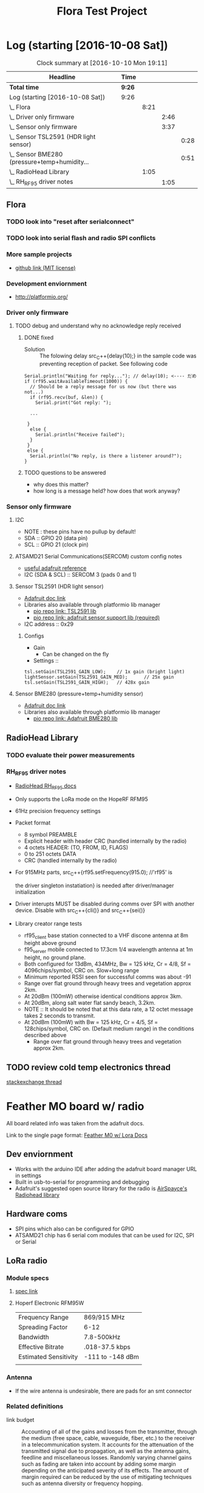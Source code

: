 #+title: Flora Test Project
#+options: toc:nil author:nil todo:t

* Log (starting [2016-10-08 Sat])
#+BEGnIN: clocktable :maxlevel 4 :scope subtree
#+CAPTION: Clock summary at [2016-10-10 Mon 19:11]
| Headline                                         | Time   |      |      |      |
|--------------------------------------------------+--------+------+------+------|
| *Total time*                                     | *9:26* |      |      |      |
|--------------------------------------------------+--------+------+------+------|
| Log (starting [2016-10-08 Sat])                  | 9:26   |      |      |      |
| \_  Flora                                        |        | 8:21 |      |      |
| \_    Driver only firmware                       |        |      | 2:46 |      |
| \_    Sensor only firmware                       |        |      | 3:37 |      |
| \_      Sensor TSL2591 (HDR light sensor)        |        |      |      | 0:28 |
| \_      Sensor BME280 (pressure+temp+humidity... |        |      |      | 0:51 |
| \_  RadioHead Library                            |        | 1:05 |      |      |
| \_    RH_RF95 driver notes                       |        |      | 1:05 |      |
#+END:

** Flora
   :LOGBOOK:
   CLOCK: [2016-10-08 Sat 18:25]--[2016-10-08 Sat 18:42] =>  0:17
   CLOCK: [2016-10-08 Sat 16:05]--[2016-10-08 Sat 17:46] =>  1:41
   :END:
*** TODO look into "reset after serialconnect"
*** TODO look into serial flash and radio SPI conflicts

*** More sample projects
    - [[https://github.com/mikenz/Feather_M0_LoRa][github link (MIT license)]]

*** Development enviornment
    - http://platformio.org/
*** Driver only firmware
    :LOGBOOK:
    CLOCK: [2016-10-09 Sun 13:11]--[2016-10-09 Sun 14:57] =>  1:46
    CLOCK: [2016-10-09 Sun 12:10]--[2016-10-09 Sun 12:45] =>  0:35
    CLOCK: [2016-10-09 Sun 11:35]--[2016-10-09 Sun 12:00] =>  0:25
    :END:
**** TODO debug and understand why no acknowledge reply received
***** DONE fixed
     - Solution :: The folowing delay src_C++{delay(10);} in the sample code was
          preventing reception of packet. See following code
#+BEGIN_SRC C++
  Serial.println("Waiting for reply..."); // delay(10); <---- だめ
  if (rf95.waitAvailableTimeout(1000)) { 
    // Should be a reply message for us now (but there was not...)   
    if (rf95.recv(buf, &len)) {
      Serial.print("Got reply: ");

    ...

   }
    else {
      Serial.println("Receive failed");
    }
   }
   else {
    Serial.println("No reply, is there a listener around?");
  }
#+END_SRC
***** TODO questions to be answered
      - why does this matter?
      - how long is a message held? how does that work anyway?
*** Sensor only firmware
    :LOGBOOK:
    CLOCK: [2016-10-12 Wed 13:41]
    CLOCK: [2016-10-12 Wed 13:15]--[2016-10-12 Wed 13:38] =>  0:23
    CLOCK: [2016-10-12 Wed 12:38]--[2016-10-12 Wed 13:01] =>  0:23
    CLOCK: [2016-10-10 Mon 13:36]--[2016-10-10 Mon 13:53] =>  0:17
    CLOCK: [2016-10-10 Mon 12:48]--[2016-10-10 Mon 13:22] =>  0:34
    CLOCK: [2016-10-10 Mon 11:52]--[2016-10-10 Mon 12:39] =>  0:47
    CLOCK: [2016-10-09 Sun 19:17]--[2016-10-09 Sun 19:30] =>  0:13
    CLOCK: [2016-10-09 Sun 18:42]--[2016-10-09 Sun 19:09] =>  0:27
    :END:
**** I2C
     - NOTE : these pins have no pullup by default!
     - SDA :: GPIO 20 (data pin)
     - SCL :: GPIO 21 (clock pin)
**** ATSAMD21 Serial Communications(SERCOM) custom config notes
     - [[https://learn.adafruit.com/using-atsamd21-sercom-to-add-more-spi-i2c-serial-ports?view=all][useful adafruit reference]]
     - I2C (SDA & SCL) :: SERCOM 3 (pads 0 and 1)
**** Sensor TSL2591 (HDR light sensor)
     :LOGBOOK:
     CLOCK: [2016-10-09 Sun 19:33]--[2016-10-09 Sun 20:01] =>  0:28
     :END:
     - [[https://learn.adafruit.com/adafruit-tsl2591?view=all][Adafruit doc link]]
     - Libraries also available through platformio lib manager
       + [[http://platformio.org/lib/show/463/Adafruit%2520TSL2591%2520Library][pio repo link: TSL2591 lib]]
       + [[http://platformio.org/lib/show/31/Adafruit%2520Unified%2520Sensor][pio repo link: adafruit sensor support lib (required)]]

     - I2C address :: 0x29
*****  Configs
      - Gain
        + Can be changed on the fly
      - Settings ::
#+BEGIN_SRC C++
  tsl.setGain(TSL2591_GAIN_LOW);    // 1x gain (bright light)
  lightSensor.setGain(TSL2591_GAIN_MED);      // 25x gain
  tsl.setGain(TSL2591_GAIN_HIGH);   // 428x gain
#+END_SRC
**** Sensor BME280 (pressure+temp+humidity sensor)
     :LOGBOOK:
     CLOCK: [2016-10-10 Mon 15:08]--[2016-10-10 Mon 15:23] =>  0:15
     CLOCK: [2016-10-10 Mon 14:25]--[2016-10-10 Mon 15:01] =>  0:36
     :END:
     - [[https://learn.adafruit.com/adafruit-bme280-humidity-barometric-pressure-temperature-sensor-breakout?view=all][Adafruit doc link]]
     - Libraries also available through platformio lib manager
       + [[http://platformio.org/lib/show/166/Adafruit%2520BME280%2520Library][pio repo link: Adafruit BME280 lib]]
** RadioHead Library
*** TODO evaluate their power measurements
*** RH_RF95 driver notes
    :LOGBOOK:
    CLOCK: [2016-10-08 Sat 21:51]--[2016-10-08 Sat 22:56] =>  1:05
    :END:
    - [[http://www.airspayce.com/mikem/arduino/RadioHead/classRH__RF95.html#aa7bee6fb7ad0e0d0ae5e04ed27cfd79d][RadioHead RH_RF95 docs]]
    - Only supports the LoRa mode on the HopeRF RFM95

    - 61Hz precision frequency settings

    - Packet format
      + 8 symbol PREAMBLE
      + Explicit header with header CRC (handled internally by the
        radio)
      + 4 octets HEADER: (TO, FROM, ID, FLAGS)
      + 0 to 251 octets DATA
      + CRC (handled internally by the radio)

    - For 915MHz parts, src_C++{rf95.setFrequency(915.0); //'rf95' is

      the driver singleton instatiation} is needed after
      driver/manager initialization

    - Driver interupts MUST be disabled during comms over SPI with
      another device. Disable with src_C++{cli()} and src_C++{sei()}

    - Library creator range tests
      + rf95_client base station connected to a VHF discone antenna at
        8m height above ground
      + f95_server mobile connected to 17.3cm 1/4 wavelength antenna
        at 1m height, no ground plane.
      + Both configured for 13dBm, 434MHz, Bw = 125 kHz, Cr = 4/8, Sf
        = 4096chips/symbol, CRC on. Slow+long range
      + Minimum reported RSSI seen for successful comms was about -91
      + Range over flat ground through heavy trees and vegetation
        approx 2km.
      + At 20dBm (100mW) otherwise identical conditions approx 3km.
      + At 20dBm, along salt water flat sandy beach, 3.2km.
      + NOTE :: It should be noted that at this data rate, a 12 octet
           message takes 2 seconds to transmit.
      + At 20dBm (100mW) with Bw = 125 kHz, Cr = 4/5, Sf =
        128chips/symbol, CRC on. (Default medium range) in the
        conditions described above
        + Range over flat ground through heavy trees and vegetation
          approx 2km.
** TODO review cold temp electronics thread
   [[http://electronics.stackexchange.com/questions/143921/why-do-electronics-have-a-low-temperature-limit][stackexchange
   thread]]
* Feather MO board w/ radio
  All board related info was taken from the adafruit docs.

  Link to the single page format: [[https://learn.adafruit.com/adafruit-feather-m0-radio-with-lora-radio-module?view=all][Feather M0 w/ Lora Docs]]
** Dev enviornment
   - Works with the arduino IDE after adding the adafruit board
     manager URL in settings
   - Built in usb-to-serial for programming and debugging
   - Adafruit's suggested open source library for the radio is
     [[http://www.airspayce.com/mikem/arduino/RadioHead/][AirSpayce's Radiohead library]]
** Hardware coms
   - SPI pins which also can be configured for GPIO
   - ATSAMD21 chip has 6 serial com modules that can be used for I2C,
     SPI or Serial
** LoRa radio
*** Module specs
**** [[https://cdn-learn.adafruit.com/assets/assets/000/031/659/original/RFM95_96_97_98W.pdf?1460518717][spec link]]
**** Hoperf Electronic RFM95W
     |-----------------------+------------------|
     | Frequency Range       | 869/915 MHz      |
     | Spreading Factor      | 6-12             |
     | Bandwidth             | 7.8-500kHz       |
     | Effective Bitrate     | .018-37.5 kbps   |
     | Estimated Sensitivity | -111 to -148 dBm |
     |-----------------------+------------------|
     |                       |                  |
*** Antenna
   - If the wire antenna is undesirable, there are pads for an smt
     connector

*** Related definitions
    - link budget :: Accounting of all of the gains and losses from
         the transmitter, through the medium (free space, cable,
         waveguide, fiber, etc.) to the receiver in a
         telecommunication system. It accounts for the attenuation of
         the transmitted signal due to propagation, as well as the
         antenna gains, feedline and miscellaneous losses. Randomly
         varying channel gains such as fading are taken into account
         by adding some margin depending on the anticipated severity
         of its effects. The amount of margin required can be reduced
         by the use of mitigating techniques such as antenna diversity
         or frequency hopping.

    - PA :: Power Amplifire

*** dBm reference table
    
    | dBm |    mW |
    |-----+-------|
    |  23 |   200 |
    |  20 |   100 |
    |  10 |    10 |
    |   5 |   3.2 |
    |-----+-------|
    |   0 |     1 |
    |-----+-------|
    |  -5 | 0.316 |
    
** Power consumption
   -The following statistics are as listed in the online docs
     - ~300uA during full sleep
     - ~120mA peak during +20dBm transmit
     - ~40mA during active radio listening
     - ~2mA can be saved by putting radio in sleep mode
   - There is a BAT pin which allows battery voltage measurements
*** plots
    - The Feather with RFM9x 900MHz radio set up
      for +20dBm power, transmitting a data payload of 20
      bytes. Transmits take about 130mA for 70ms.

      [[file:doc-assets/feather_lora32u4normal.png]]
      
    - The ~13mA quiescent current is the current draw for listening
      (~2mA) plus ~11mA for the microcontroller. This can be reduce to
      amost nothing with proper sleep modes and not putting the module
      in active listen mode!

      [[file:doc-assets/feather_lora32u4normal_closeup.png]]

    - You can put the module into sleep mode by calling radio.sleep();
      which will save you about 2mA.

      [[file:smart-yeilds/feather_loram0modulesleep_closeup.png][file:doc-assets/feather_loram0modulesleep_closeup.png]]
      
* LoRaWAN spec
  spec link: [[https://www.lora-alliance.org/portals/0/specs/LoRaWAN%2520Specification%25201R0.pdf][LoraWAN spec 1RO]]
** topology
   #+BEGIN_QUOTE
   LoRaWAN networks typically are laid ou t in a star-of-stars
   topology in which gateways 1 4 relay messages between end-devices
   and a central network server at the backend. Gateways are connected
   to the network server via standard IP connections while end-devices
   use single-hop LoRa ™ or FSK communication to one or many
   gateways. All communication is generally bi-directional, although
   uplink communication from an end-device to the network server is
   expected to be the predominant traffic.
   #+END_QUOTE
** security encription
   - Unique Network key (EUI64) and ensure security on network level
   - Unique Application key (EUI64) ensure end to end security on
     application level
   - Device specific key (EUI128)
* Symphony Link spek
** useful links
   - http://www.link-labs.com/when-should-the-lorawan-specification-be-used/
   - http://info.link-labs.com/hubfs/Symphony_Protocol_Overview-2.pdf
   - http://www.link-labs.com/low-power-wide-area-network-lpwa/
